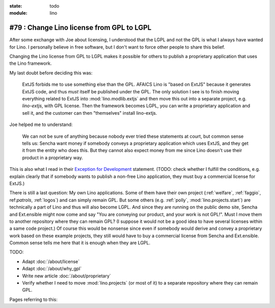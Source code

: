 :state: todo
:module: lino

#79 : Change Lino license from GPL to LGPL
==========================================

After some exchange with Joe about licensing, I understood that the
LGPL and not the GPL is what I always have wanted for Lino. I
personally believe in free software, but I don't want to force other
people to share this belief.

Changing the Lino license from GPL to LGPL makes it possible for
others to publish a proprietary application that uses the Lino
framework.

My last doubt before deciding this was:

    ExtJS forbids me to use something else than the GPL. AFAICS Lino
    is "based on ExtJS" because it generates ExtJS code, and thus
    *must* itself be published under the GPL. The only solution I see
    is to finish moving everything related to ExtJS into
    :mod:`lino.modlib.extjs` and then move this out into a separate
    project, e.g. `lino-extjs`, with GPL license. Then the framework
    becomes LGPL, you can write a proprietary application and sell it,
    and the customer can then "themselves" install lino-extjs.

Joe helped me to understand:

    We can not be sure of anything because nobody ever tried these
    statements at court, but common sense tells us: Sencha want money
    if somebody conveys a proprietary application which uses ExtJS,
    and they get it from the entity who does this. But they cannot
    also expect money from me since Lino doesn't use their product in
    a proprietary way.  

This is also what I read in their `Exception for Development
<http://www.sencha.com/legal/open-source-faq/open-source-license-exception-for-development/>`_
statement. (TODO: check whether I fulfill the conditions, e.g. explain
clearly that if somebody wants to publish a non-free Lino application,
they must buy a commercial license for ExtJS.)

There is still a last question: My own Lino applications.  Some of
them have their own project (:ref:`welfare`, :ref:`faggio`,
ref:`patrols`, :ref:`logos`) and can simply remain GPL. But some
others (e.g. :ref:`polly`, :mod:`lino.projects.start`) are technically
a part of Lino and thus will also become LGPL.  And since they are
running on the public demo site, Sencha and Ext.ensible might now come
and say "You are conveying our product, and your work is not GPL!".
Must I move them to another repository where they can remain GPL? (I
suppose it would not be a good idea to have several licenses within a
same code project.)  Of course this would be nonsense since even if
somebody would derive and convey a proprietary work based on these
example projects, they still would have to buy a commercial license
from Sencha and Ext.ensible.  Common sense tells me here that it is
enough when they are LGPL.


TODO:

- Adapt :doc:`/about/license`
- Adapt :doc:`/about/why_gpl`
- Write new article :doc:`/about/proprietary`

- Verify whether I need to move :mod:`lino.projects` (or most of it)
  to a separate repository where they can remain GPL.

Pages referring to this:

.. refstothis::
